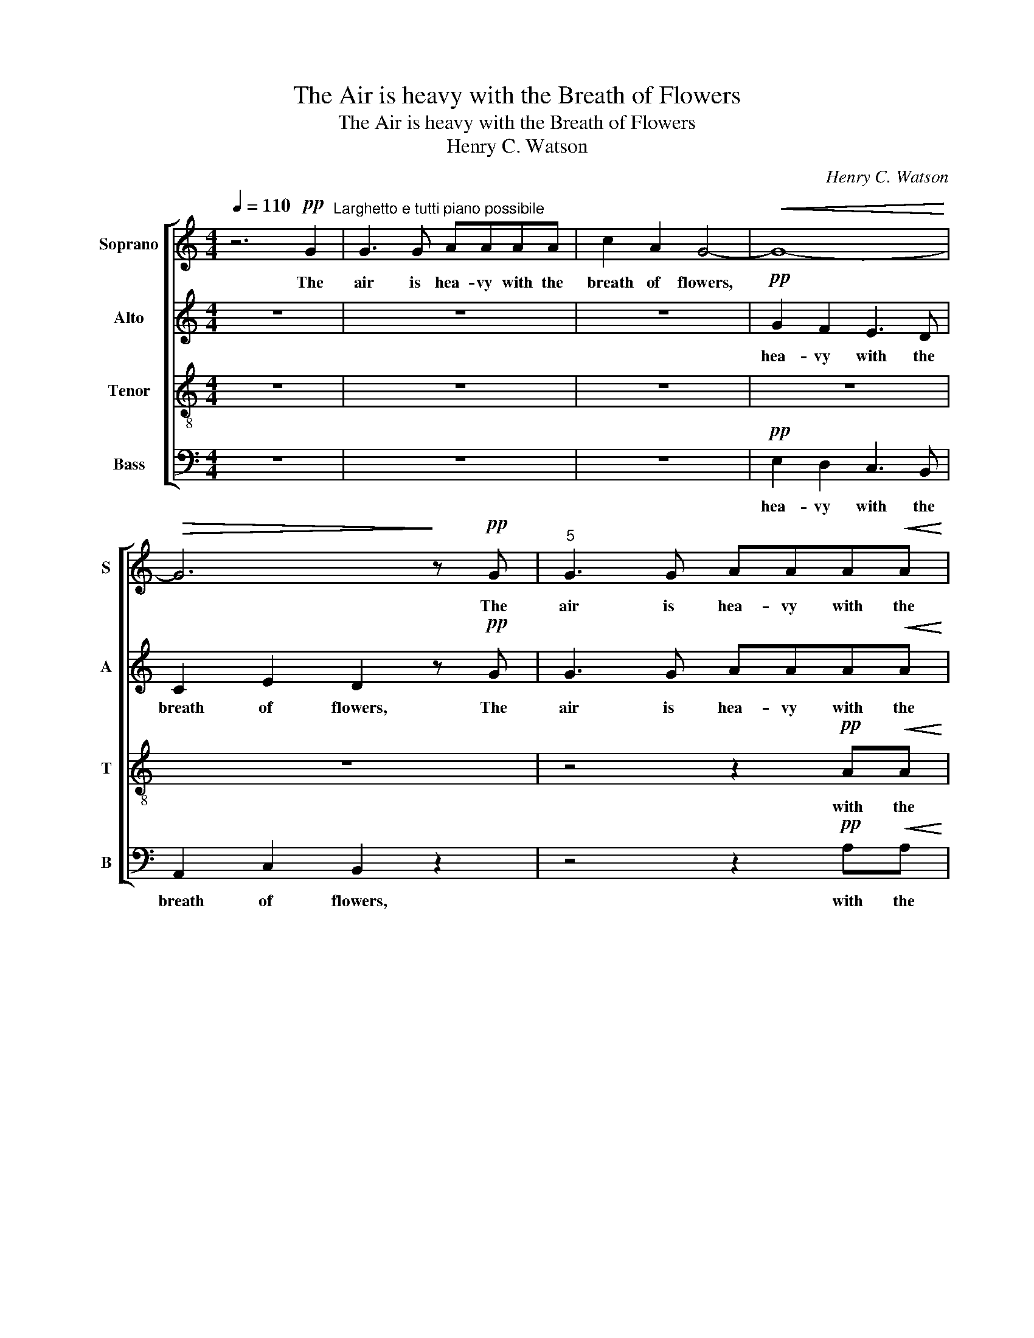 X:1
T:The Air is heavy with the Breath of Flowers
T:The Air is heavy with the Breath of Flowers
T:Henry C. Watson
C:Henry C. Watson
%%score [ 1 2 3 4 ]
L:1/8
Q:1/4=110
M:4/4
K:C
V:1 treble nm="Soprano" snm="S"
V:2 treble nm="Alto" snm="A"
V:3 treble-8 nm="Tenor" snm="T"
V:4 bass nm="Bass" snm="B"
V:1
 z6!pp! G2"^Larghetto e tutti piano possibile" | G3 G AAAA | c2 A2 G4- |!<(! G8-!<)! | %4
w: The|air is hea- vy with the|breath of flowers,||
!>(! G6!>)! z!pp! G |"^5" G3 G AAA!<(!A | A2!<)! B2 B3 z | A2 A2 A2!>(! (^F!>)!^G) | A2 z2 z4 | %9
w: * The|air is hea- vy with the|breath of flowers,|with the breath of *|flowers,|
 z8 |"^10" z2!p! G2 c2!<(! G2!<)! | A2 E2 D2 F2 |!>(! G2!>)! B2 c2 z2 | z8 |"^14" z8 | z8 | %16
w: |And mu- sic|floats a- round me|like a dream,||||
 z4 z2 !fermata!z"^a  tempo"!pp! c | B2 B2 A2 A2 |"^18" (AG) B2 c2 d2 | (ed) (cd) e3 d | %20
w: and|mu- sic floats a-|round, * a- round, It|floats * a- * round, a-|
!>(! =fede!>)! f3 g | (ag) (fg) f3 e |"^22""^dim." (df) (dc) B2 dc |"^rall." B2 c2 B2 c2 | %24
w: round me like a dream, It|floats * a- * round, It|floats * a- * round, floats a-|round me like a|
 B4 !fermata!z2"^Allegretto mod." G2 | A3 A A2 B2 | c2 c2 G2 G2 |"^27" !>!G6 G2 | %28
w: dream; I|see the smile of|beau- ty in her|bowers, And|
"^accel." G2 G2 G2 G2 |!<(! A4!<)! A4 |!ff! B6 z!p! c | A3 A A2 B2 | c2 c2 G2 G2 | %33
w: clus- tering lamps a-|bove me|shine; I|hear the voice of|mer- ri ment sweep|
"^33""^rall." G2 G2!<(! B2!<)! G2 | A4 c4 |!>(! c2!>)! e2 c2 e2 | (c4"^a  tempo" B2) d2 | %37
w: by, But wake no|e- choing|mur- mur in my|breast; * I|
 c2 c2 (BG) G2 | G2 B2!>(! G2!>)! G2 |"^39" (c4 B2) d2 | c2 c2"^cresc." c2 c2 | %41
w: know that light * and|hap- py hearts are|nigh, * But|feel mine own with|
 c2!>(! !>!c2!>)! !>!g2 !>!a2 |"^rall. e dim." !>!d!>!c!>!B!>!A !>!!fermata!B2"^a  tempo" z c | %43
w: hea- vi- ness, with|hea- vi- ness op- pressed! I|
 A3 A A2 B2 |"^44" c2 c2 G2 G2 | G4- G2 z2 | z4"^accel." G2 G2 |!<(! B2 B2!<)! B2 B2 |!ff! ^c6 c2 | %49
w: know that light and|hap- py hearts are|nigh! *|Light and|hap- py hearts are|nigh, But|
 (.=c4 .c4) | .c4 .d4 |"^51"!<(! d2 c2!<)! !fermata!B3!>(! B!>)! | c4- c2"^Tempo primo"!pp! G2 | %53
w: wake no|e- choing|glad- ness in my|breast. * The|
 G3 G A!<(!AA!<)!A |!>(! c2 B2!>)! ^A4 | =A2 ^F2 =F2 G2 |"^56" G3!>(! G!>)! G2 z2 | %57
w: air is hea- vy with the|breath of flowers,|hea- vy with the|breath of flowers,|
!>(! G3 G!>)! G2 z2 |!>(! B6!>)! B2 | c4!pp! G3 G |!>(! G4-!>)! G2 z2 |] %61
w: like a dream,|like a|dream, like a|dream. *|
V:2
 z8 | z8 | z8 |!pp! G2 F2 E3 D | C2 E2 D2 z!pp! G | G3 G AAA!<(!A | A2!<)! A2 ^G3 z | %7
w: |||hea- vy with the|breath of flowers, The|air is hea- vy with the|breath of flowers,|
 (AF) F2 E2!>(! (^D!>)!=D) | C2 z2 z4 | z2!p! C2 F2 A,2 | B,2 D2 E4 |!<(! E2!<)! G2 F2 F2 | %12
w: with * the breath of *|flowers,|And mu- sic|floats a- round,|floats a- round me|
!>(! F2!>)! D2 E2!pp! G>E | C2 ^C>C D2 A>F | D2!pp! ^D>D E2 B>G | %15
w: like a dream, floats a-|round, like a dream floats a-|round, like a dream floats a-|
 E2!pp! ^E>E ^F2"^rall. ad lib." ^c>A | (3(^F=c)A F2 c>A !fermata!F"^a  tempo"!pp!F | %17
w: round, like a dream floats a-|round, * a- round, floats a- round, and|
 G2 G2 E2 ^F2 | (^FG) G2 E2 F2 | (G^F) (EF) G3 G |!>(! GGGG!>)! A3 B | (cB) (AB) A3 G | %22
w: mu- sic floats a-|round, * a- round, It|floats * a- * round, a-|round me like a dream, It|floats * a- * round, It|
"^dim." (FA) F2 F2 F2 |"^rall." F2 F2 F2 (AF) | F4 !fermata!z2"^Allegretto mod." E2 | F3 F F2 F2 | %26
w: floats * a- round, a-|round, it floats a- *|round; I|see the smile of|
 E2 E2 C2 B,2 | !>!B,6 C2"^accel." | B,2 B,2 C2 C2 |!<(! C4!<)! F4 |!ff! F6 z!p! E | F3 F F2 F2 | %32
w: beau- ty in her|bowers, And|clus- tering lamps a-|bove me|shine; I|hear the voice of|
 E2 E2 C2 C2 |"^rall." B,2 B,2!<(! D2!<)! D2 | (C2 _E2) (A2!>(! G2)!>)! | ^F2 G2 F2 F2 | %36
w: mer- ri- ment sweep|by, But wake no|e- * choing *|mur- mur in my|
 (^F4"^a  tempo" G2) (G2 | =F2) E2 D2 C2 | B,2 F2!>(! F2!>)! E2 | (E4 D2) (G2 | %40
w: breast; * I|know that light and|hap- py hearts are|nigh, * But|
 F2) E2"^cresc." A2 G2 | ^F2!>(! !>!e2!>)! !>!d2 !>!c2 | %42
w: feel mine own with|hea- vi- ness, with|
"^rall. e dim." !>!B!>!A!>!G!>!^F !>!!fermata!=F2"^a  tempo" z E | F3 F F2 F2 | E2 E2 C2 B,2 | %45
w: hea- vi- ness op- pressed! I|know that light and|hap- py hearts are|
 (B,4 C2) z2 | z4"^accel." D2 C2 |!<(! G2 G2!<)! G2 G2 |!ff! _B6 B2 | (.A4 .G4) | .^F4 .F4 | %51
w: nigh! *|Light and|hap- py hearts are|nigh, But|wake no|e- choing|
!<(! =F2 F2!<)! !fermata!F3!>(! F!>)! | E4- E2"^Tempo primo" z2 | z4!pp! ^F2 F2 | (^F2 =F2) E2 E2 | %55
w: glad- ness in my|breast. *|Mu- sic|floats, * like a|
 _E2 DC (B,!<(!C) (D!<)!E) |!>(! D3!>)! C C2 z2 |!>(! F3 E!>)! E2 z2 |!>(! F6!>)! F2 | %59
w: dream, floats a- round * me *|like a dream,|like a dream,|like a|
 E4!pp! E3 E |!>(! E4-!>)! E2 z2 |] %61
w: dream, like a|dream. *|
V:3
 z8 | z8 | z8 | z8 | z8 | z4 z2!pp! A!<(!A | c2!<)! d2"^languendo" e3 z | %7
w: |||||with the|breath of flowers,|
 (.e.d).c.A!>(! c2 B2!>)! | A2 z!p! G c2 G2 | A2 E2 D2 D2 | G2 F2 E4 | %11
w: hea- vy with the breath of|flowers, And mu- sic|floats a- round me|like a dream,|
!<(! c2!<)! e2 (fe) (d!>(!c) | (dA)!>)! (GF) E2 z2 | z2!pp! E>E F2 z2 | z2!pp! ^F>F G2 z2 | %15
w: floats a- round * me *|like * a * dream,|like a dream,|like a dream,|
 z2!pp! ^G>G A2 z2 | z4 z2 !fermata!z"^a  tempo"!pp! e | edge c3 d | cBec A3 B | (cB) (AB) c3 B | %20
w: like a dream,|and|mu- sic floats a- round, a-|round me like a dream, It|floats * a- * round, a-|
!>(! dcBc!>)! d3 e | (fe) (de) d3 c |"^dim." (Bd) (BA) GdBA |"^rall." G2 (Ad) G2 d>A | %24
w: round me like a dream, It|floats * a- * round, It|floats * a- * round, It floats a-|round, a- * round like a|
 G4 !fermata!z2"^Allegretto mod." e2 | e3 d c2 A2 | A2 G2 E2 F2 | !>!D6 E2 | %28
w: dream; I|see the smile of|beau- ty in her|bowers, And|
"^accel." F7/2 ^F/ G7/2!<(! ^G/ | B2!<)! A2 e2 d2 |!ff! (g4 d2) z!p! e | e3 d c2 A2 | %32
w: clus- tering lamps like|stars a- bove me|shine; * I|hear the voice of|
 A2 G2 E2 _E2 |"^rall." D2 G2!<(! A2!<)! B2 | c4 _e4 |!>(! d2 c2 A2 B2!>)! | (A4 G2) z2 | z8 | z8 | %39
w: mer- ri- ment sweep|by, But wake no|e- choing|mur- mur in my|breast; *|||
 z8 | z8 | z8 | z4 !fermata!z2"^a  tempo" z e | e3 d c2 A2 | A2 G2 E2 F2 | (A4 G2) z2 | %46
w: |||I|know that light and|hap- py hearts are|nigh! *|
 z4"^accel." B2 c2 |!<(! e2 d2!<)! e2 f2 |!ff! g6 g2 | (.f4 .e4) | d2 c2 B2 A2 | %51
w: Light and|hap- py hearts are|nigh, But|wake no|e- * choing *|
!<(! B2 c2!<)! !fermata!e3!>(! d!>)! | c4- c2"^Tempo primo" z2 | z4!pp! _e2 e2 | (_e2 d2) ^c2 c2 | %55
w: glad- ness in my|breast. *|Mu- sic|floats, * like a|
!>(! =c2 BA G4-!>)! | G8- |!>(! G4- G2 z2!>)! |!>(! A6!>)! G2 |!<(! c8-!<)! |!>(! c4-!>)! c2 z2 |] %61
w: dream, floats a- round|||like a|dream.||
V:4
 z8 | z8 | z8 |!pp! E,2 D,2 C,3 B,, | A,,2 C,2 B,,2 z2 | z4 z2!pp! A,!<(!A, | F,2!<)! F,2 E,3 z | %7
w: |||hea- vy with the|breath of flowers,|with the|breath of flowers,|
 F,2 D,2!>(! E,2 E,2!>)! | A,,2 z2 z4 | z8 | z8 | z2!p! C,2 F,2 A,,2 | B,,2 G,,2 C,2 z2 | %13
w: with the breath of|flowers,|||And mu- sic|floats a- round,|
 z2!pp! A,>A, D,2 z2 | z2!pp! B,>B, E,2 z2 | %15
w: like a dream,|like a dream,|
"^Copyright © 2003 according to the terms of the CPDL (http://www.cpdl.org).\n      Edition may be freely distributed, duplicated, performed, or recorded." z2!pp! ^C>C ^F,2 z2 | %16
w: like a dream,|
 z4 z2 !fermata!z"^a  tempo"!pp! D, | D,4 D,4 | D,2 D,2 D,2 D,2 | G,,4- G,,G,, G,2- | %20
w: and|mu- sic|floats a- round, It|floats, * It floats,|
!>(! G,4-!>)! G,G,G,,G,, | G,4- G,G,G,G, |"^dim." G,,2 G,,2 G,,2 G,G, | %23
w: * * It floats a-|round, * It floats, It|floats a- round, floats a-|
"^rall." G,,2 G,,2 G,,2 G,,2 | G,,4 !fermata!z2"^Allegretto mod." C,2 | C,2 C,2 C,2 C,2 | %26
w: round me like a|dream; I|see the smile of|
 C,2 C,2 C,2 D,2 | !>!F,6 E,2 |"^accel." D,2 D,2 E,2 E,2 |!<(! F,4!<)! D,4 |!ff! G,,6 z!p! C, | %31
w: beau- ty in her|bowers, And|clus- tering lamps a-|bove me|shine; I|
 C,2 C,2 C,2 C,2 | C,2 C,2 C,2 C,2 |"^rall." D,2!<(! D,2 D,2!<)! D,2 | D,4 D,4 | %35
w: hear the voice of|mer- ri- ment sweep|by But wake no|e- choing|
!>(! D,2!>)! D,2 D,2 D,2"^- 2 -" | G,,4-"^a  tempo" G,,2 B,2 | A,2 G,2 F,2 E,2 | %38
w: mur- mur in my|breast; * I|know that light and|
 D,2 D,2!>(! B,,2!>)! (C,E,) | G,4- G,2 B,2 | A,2 G,2"^cresc." F,2 E,2 | %41
w: hap- py hearts are *|nigh, * But|feel mine own with|
 D,2!>(! !>!D,2!>)! !>!E,2 !>!^F,2 | %42
w: hea- vi- ness, with|
"^rall. e dim." !>!G,!>!G,!>!G,,!>!G,, !>!!fermata!G,,2"^a  tempo" z C, | C,3 C, C,2 C,2 | %44
w: hea- vi- ness op- pressed! I|know that light and|
 C,2 C,2 C,2 D,2 | (F,4 E,2) z2 | z4"^accel." F,2 E,2 |!<(! F,2 F,2!<)! F,2 F,2 |!ff! E,6 E,2 | %49
w: hap- py hearts are|nigh! *|Light and|hap- py hearts are|nigh, But|
 (.F,4 .G,4) | .A,4 .C4 |!<(! G,2 G,2!<)! !fermata!G,,3!>(! G,,!>)! | C,4- C,2"^Tempo primo" z2 | %53
w: wake no|e- choing|glad- ness in my|breast. *|
 z4!pp! G,,2 G,,2 | G,,4 G,,2 G,,2 | G,,3 G,, (G,,!<(!A,,) (B,,!<)!C,) |!>(! F,3!>)! E, E,2 z2 | %57
w: Mu- sic|floats, mu- sic|floats a- round * me *|like a dream,|
!>(! D,3 C,!>)! C,2 z2"^- 3 -" |!>(! G,,6!>)! G,,2 | C,4!pp! C,3 C, |!>(! C,4-!>)! C,2 z2 |] %61
w: like a dream,|like a|dream, like a|dream. *|


